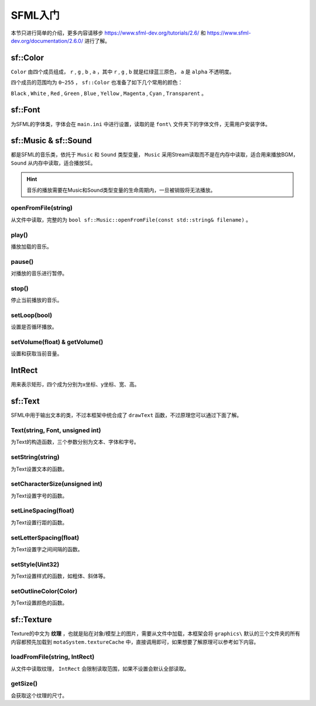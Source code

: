 SFML入门
=========

本节只进行简单的介绍，更多内容请移步 https://www.sfml-dev.org/tutorials/2.6/ 和 https://www.sfml-dev.org/documentation/2.6.0/ 进行了解。

sf::Color
~~~~~~~~~

``Color`` 由四个成员组成， ``r`` , ``g`` , ``b`` , ``a`` ，其中 ``r`` , ``g`` , ``b`` 就是红绿蓝三原色， ``a`` 是 ``alpha`` 不透明度。

四个成员的范围均为 ``0~255`` ， ``sf::Color`` 也准备了如下几个常用的颜色：

``Black`` , ``White`` , ``Red`` , ``Green`` , ``Blue`` , ``Yellow`` , ``Magenta`` , ``Cyan`` , ``Transparent`` 。

sf::Font
~~~~~~~~~

为SFML的字体类，字体会在 ``main.ini`` 中进行设置，读取的是 ``font\`` 文件夹下的字体文件，无需用户安装字体。

sf::Music & sf::Sound
~~~~~~~~~~

都是SFML的音乐类，依托于 ``Music`` 和 ``Sound`` 类型变量， ``Music`` 采用Stream读取而不是在内存中读取，适合用来播放BGM， ``Sound`` 从内存中读取，适合播放SE。

.. hint:: 音乐的播放需要在Music和Sound类型变量的生命周期内，一旦被销毁将无法播放。

openFromFile(string)
-------------

从文件中读取，完整的为 ``bool sf::Music::openFromFile(const std::string& filename)`` 。

play()
-------

播放加载的音乐。

pause()
--------

对播放的音乐进行暂停。

stop()
------

停止当前播放的音乐。

setLoop(bool)
--------------

设置是否循环播放。

setVolume(float) & getVolume()
------------------------------

设置和获取当前音量。

IntRect
~~~~~~~~

用来表示矩形，四个成为分别为x坐标、y坐标、宽、高。

sf::Text
~~~~~~~~

SFML中用于输出文本的类，不过本框架中统合成了 ``drawText`` 函数，不过原理您可以通过下面了解。

Text(string, Font, unsigned int)
---------------------------------

为Text的构造函数，三个参数分别为文本、字体和字号。

setString(string)
------------------

为Text设置文本的函数。

setCharacterSize(unsigned int)
-------------------------------

为Text设置字号的函数。

setLineSpacing(float)
----------------------

为Text设置行距的函数。

setLetterSpacing(float)
------------------------

为Text设置字之间间隔的函数。

setStyle(Uint32)
----------------

为Text设置样式的函数，如粗体、斜体等。

setOutlineColor(Color)
----------------

为Text设置颜色的函数。

sf::Texture
~~~~~~~~~~~~

Texture的中文为 **纹理** ，也就是贴在对象/模型上的图片，需要从文件中加载，本框架会将 ``graphics\`` 默认的三个文件夹的所有内容都预先加载到 ``motaSystem.textureCache`` 中，直接调用即可，如果想要了解原理可以参考如下内容。

loadFromFile(string, IntRect)
-----------------------------

从文件中读取纹理， ``IntRect`` 会限制读取范围，如果不设置会默认全部读取。

getSize()
----------

会获取这个纹理的尺寸。